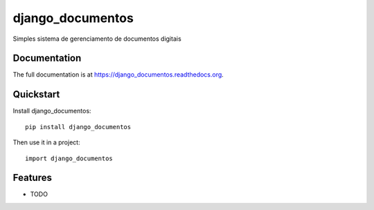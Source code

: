 =============================
django_documentos
=============================

.. image:: https://badge.fury.io/py/django_documentos.svg
    :target: https://badge.fury.io/py/django_documentos

.. image:: https://travis-ci.org/luzfcb/django_documentos.svg?branch=master
    :target: https://travis-ci.org/luzfcb/django_documentos

.. image:: https://img.shields.io/codecov/c/github/luzfcb/django_documentos/master.svg
   :target: http://codecov.io/github/luzfcb/django_documentos?branch=master

.. image:: https://badge.waffle.io/luzfcb/django_documentos.png?label=ready&title=Ready
   :target: https://waffle.io/luzfcb/django_documentos
   :alt: 'Stories in Ready'


Simples sistema de gerenciamento de documentos digitais

Documentation
-------------

The full documentation is at https://django_documentos.readthedocs.org.

Quickstart
----------

Install django_documentos::

    pip install django_documentos

Then use it in a project::

    import django_documentos

Features
--------

* TODO

